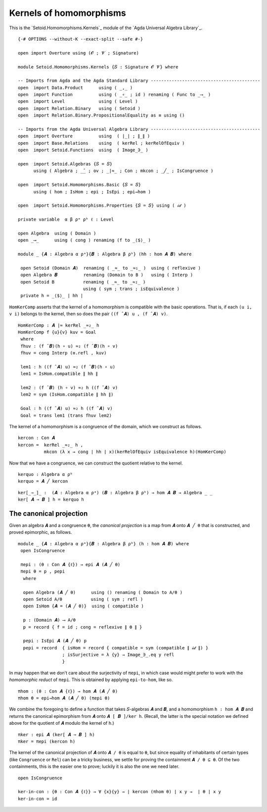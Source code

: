 .. FILE      : Setoid/Homomorphisms/Kernels.lagda.rst
.. AUTHOR    : William DeMeo
.. DATE      : 13 Sep 2021
.. UPDATED   : 18 Jun 2022

.. highlight:: agda
.. role:: code

.. _kernels-of-homomorphisms:

Kernels of homomorphisms
~~~~~~~~~~~~~~~~~~~~~~~~

This is the `Setoid.Homomorphisms.Kernels`_ module of the `Agda Universal Algebra Library`_.

::

  {-# OPTIONS --without-K --exact-split --safe #-}

  open import Overture using (𝓞 ; 𝓥 ; Signature)

  module Setoid.Homomorphisms.Kernels {𝑆 : Signature 𝓞 𝓥} where

  -- Imports from Agda and the Agda Standard Library ------------------------------------------
  open  import Data.Product      using ( _,_ )
  open  import Function          using ( _∘_ ; id ) renaming ( Func to _⟶_ )
  open  import Level             using ( Level )
  open  import Relation.Binary   using ( Setoid )
  open  import Relation.Binary.PropositionalEquality as ≡ using ()

  -- Imports from the Agda Universal Algebra Library ------------------------------------------
  open  import Overture          using  ( ∣_∣ ; ∥_∥ )
  open  import Base.Relations    using  ( kerRel ; kerRelOfEquiv )
  open  import Setoid.Functions  using  ( Image_∋_ )

  open  import Setoid.Algebras {𝑆 = 𝑆}
        using ( Algebra ; _̂_ ; ov ; _∣≈_ ; Con ; mkcon ; _╱_ ; IsCongruence )

  open  import Setoid.Homomorphisms.Basic {𝑆 = 𝑆}
        using ( hom ; IsHom ; epi ; IsEpi ; epi→hom )

  open  import Setoid.Homomorphisms.Properties {𝑆 = 𝑆} using ( 𝒾𝒹 )

  private variable  α β ρᵃ ρᵇ ℓ : Level

  open Algebra  using ( Domain )
  open _⟶_      using ( cong ) renaming (f to _⟨$⟩_ )

  module _ {𝑨 : Algebra α ρᵃ}{𝑩 : Algebra β ρᵇ} (hh : hom 𝑨 𝑩) where

   open Setoid (Domain 𝑨)  renaming ( _≈_ to _≈₁_ )  using ( reflexive )
   open Algebra 𝑩          renaming (Domain to B )   using ( Interp )
   open Setoid B           renaming ( _≈_ to _≈₂_ )
                           using ( sym ; trans ; isEquivalence )
   private h = _⟨$⟩_ ∣ hh ∣

``HomKerComp`` asserts that the kernel of a homomorphism is compatible
with the basic operations. That is, if each ``(u i, v i)`` belongs to
the kernel, then so does the pair ``((f ̂ 𝑨) u , (f ̂ 𝑨) v)``.

::

   HomKerComp : 𝑨 ∣≈ kerRel _≈₂_ h
   HomKerComp f {u}{v} kuv = Goal
    where
    fhuv : (f ̂ 𝑩)(h ∘ u) ≈₂ (f ̂ 𝑩)(h ∘ v)
    fhuv = cong Interp (≡.refl , kuv)

    lem1 : h ((f ̂ 𝑨) u) ≈₂ (f ̂ 𝑩)(h ∘ u)
    lem1 = IsHom.compatible ∥ hh ∥

    lem2 : (f ̂ 𝑩) (h ∘ v) ≈₂ h ((f ̂ 𝑨) v)
    lem2 = sym (IsHom.compatible ∥ hh ∥)

    Goal : h ((f ̂ 𝑨) u) ≈₂ h ((f ̂ 𝑨) v)
    Goal = trans lem1 (trans fhuv lem2)

The kernel of a homomorphism is a congruence of the domain, which we
construct as follows.

::

   kercon : Con 𝑨
   kercon =  kerRel _≈₂_ h ,
             mkcon (λ x → cong ∣ hh ∣ x)(kerRelOfEquiv isEquivalence h)(HomKerComp)

Now that we have a congruence, we can construct the quotient relative to
the kernel.

::

   kerquo : Algebra α ρᵇ
   kerquo = 𝑨 ╱ kercon

::

  ker[_⇒_]_ :  (𝑨 : Algebra α ρᵃ) (𝑩 : Algebra β ρᵇ) → hom 𝑨 𝑩 → Algebra _ _
  ker[ 𝑨 ⇒ 𝑩 ] h = kerquo h


.. _the-canonical-projection:

The canonical projection
^^^^^^^^^^^^^^^^^^^^^^^^

Given an algebra ``𝑨`` and a congruence ``θ``, the *canonical
projection* is a map from ``𝑨`` onto ``𝑨 ╱ θ`` that is constructed, and
proved epimorphic, as follows.

::

  module _ {𝑨 : Algebra α ρᵃ}{𝑩 : Algebra β ρᵇ} (h : hom 𝑨 𝑩) where
   open IsCongruence

   πepi : (θ : Con 𝑨 {ℓ}) → epi 𝑨 (𝑨 ╱ θ)
   πepi θ = p , pepi
    where

    open Algebra (𝑨 ╱ θ)      using () renaming ( Domain to A/θ )
    open Setoid A/θ           using ( sym ; refl )
    open IsHom {𝑨 = (𝑨 ╱ θ)}  using ( compatible )

    p : (Domain 𝑨) ⟶ A/θ
    p = record { f = id ; cong = reflexive ∥ θ ∥ }

    pepi : IsEpi 𝑨 (𝑨 ╱ θ) p
    pepi = record  { isHom = record { compatible = sym (compatible ∥ 𝒾𝒹 ∥) }
                   ; isSurjective = λ {y} → Image_∋_.eq y refl
                   }


In may happen that we don’t care about the surjectivity of ``πepi``, in
which case would might prefer to work with the *homomorphic reduct* of
``πepi``. This is obtained by applying ``epi-to-hom``, like so.

::

   πhom : (θ : Con 𝑨 {ℓ}) → hom 𝑨 (𝑨 ╱ θ)
   πhom θ = epi→hom 𝑨 (𝑨 ╱ θ) (πepi θ)

We combine the foregoing to define a function that takes 𝑆-algebras
``𝑨`` and ``𝑩``, and a homomorphism ``h : hom 𝑨 𝑩`` and returns the
canonical epimorphism from ``𝑨`` onto ``𝑨 [ 𝑩 ]/ker h``. (Recall, the
latter is the special notation we defined above for the quotient of
``𝑨`` modulo the kernel of ``h``.)

::

   πker : epi 𝑨 (ker[ 𝑨 ⇒ 𝑩 ] h)
   πker = πepi (kercon h)

The kernel of the canonical projection of ``𝑨`` onto ``𝑨 / θ`` is equal
to ``θ``, but since equality of inhabitants of certain types (like
``Congruence`` or ``Rel``) can be a tricky business, we settle for
proving the containment ``𝑨 / θ ⊆ θ``. Of the two containments, this is
the easier one to prove; luckily it is also the one we need later.

::

   open IsCongruence

   ker-in-con : {θ : Con 𝑨 {ℓ}} → ∀ {x}{y} → ∣ kercon (πhom θ) ∣ x y →  ∣ θ ∣ x y
   ker-in-con = id
